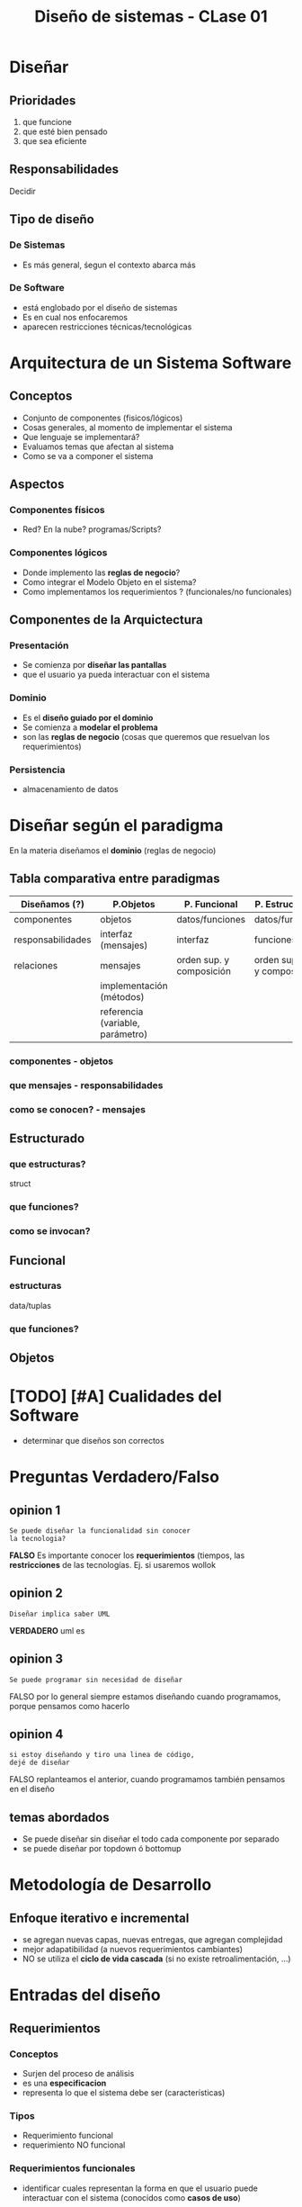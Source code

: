 #+TITLE: Diseño de sistemas - CLase 01

* Diseñar
** Prioridades
  1. que funcione
  2. que esté bien pensado
  3. que sea eficiente
** Responsabilidades
   Decidir 
** Tipo de diseño
*** De Sistemas
    - Es más general, śegun el contexto abarca más
*** De Software
    - está englobado por el diseño de sistemas
    - Es en cual nos enfocaremos
    - aparecen restricciones técnicas/tecnológicas
* Arquitectura de un Sistema Software
** Conceptos
  - Conjunto de componentes (fisicos/lógicos)
  - Cosas generales, al momento de implementar el sistema
  - Que lenguaje se implementará?
  - Evaluamos temas que afectan al sistema
  - Como se va a componer el sistema
** Aspectos
*** Componentes físicos
    - Red? En la nube? programas/Scripts?
*** Componentes lógicos
    - Donde implemento las *reglas de negocio*?
    - Como integrar el Modelo Objeto en el sistema?
    - Como implementamos los requerimientos ?
      (funcionales/no funcionales)
** Componentes de la Arquictectura
*** Presentación
    - Se comienza por *diseñar las pantallas*
    - que el usuario ya pueda interactuar con el sistema
*** Dominio
    - Es el *diseño guiado  por el dominio*
    - Se comienza a *modelar el problema* 
    - son las *reglas de negocio* (cosas que queremos
      que resuelvan los requerimientos)
*** Persistencia
    - almacenamiento de datos

* Diseñar según el paradigma
  En la materia diseñamos el *dominio* (reglas de negocio)
** Tabla comparativa entre paradigmas
   |-------------------+----------------------------------+--------------------------+------------------------------+-----------------------|
   | Diseñamos (?)     | P.Objetos                        | P. Funcional             | P. Estructurado              | P. Lógico             |
   |-------------------+----------------------------------+--------------------------+------------------------------+-----------------------|
   | componentes       | objetos                          | datos/funciones          | datos/funciones              | predicados/individuos |
   | responsabilidades | interfaz (mensajes)              | interfaz                 | funciones                    | predicado/claúsulas   |
   | relaciones        | mensajes                         | orden sup. y composición | orden superior y composición | orden superior        |
   |                   | implementación (métodos)         |                          |                              |                       |
   |                   | referencia (variable, parámetro) |                          |                              |                       |
   |-------------------+----------------------------------+--------------------------+------------------------------+-----------------------|
*** componentes - objetos
*** que mensajes - responsabilidades
*** como se conocen? - mensajes
** Estructurado
*** que estructuras?
    struct
*** que funciones?
*** como se invocan?
** Funcional
***  estructuras
    data/tuplas
*** que funciones? 
** Objetos
* [TODO] [#A] Cualidades del Software
  - determinar que diseños son correctos
* Preguntas Verdadero/Falso
** opinion 1
   #+BEGIN_EXAMPLE
   Se puede diseñar la funcionalidad sin conocer
   la tecnologia?
   #+END_EXAMPLE

   *FALSO*
   Es importante conocer los *requerimientos*
   (tiempos, 
   las *restricciones* de las tecnologías.
   Ej. si usaremos wollok
** opinion 2
   #+BEGIN_EXAMPLE
   Diseñar implica saber UML
   #+END_EXAMPLE

   *VERDADERO*
   uml es 
** opinion 3
   #+BEGIN_EXAMPLE
   Se puede programar sin necesidad de diseñar
   #+END_EXAMPLE

   FALSO
   por lo general siempre estamos diseñando
   cuando programamos, porque pensamos como
   hacerlo
** opinion 4
   #+BEGIN_EXAMPLE
   si estoy diseñando y tiro una linea de código,
   dejé de diseñar
   #+END_EXAMPLE

   FALSO
   replanteamos el anterior,
   cuando programamos también pensamos en el diseño





** temas abordados
   - Se puede diseñar sin diseñar el todo
     cada componente por separado
   - se puede diseñar por topdown ó bottomup
* Metodología de Desarrollo
** Enfoque iterativo e incremental
   - se agregan nuevas capas, nuevas entregas, que agregan complejidad
   - mejor adapatibilidad (a nuevos requerimientos cambiantes)
   - NO se utiliza el *ciclo de vida cascada*
     (si no existe retroalimentación, ...)
* Entradas del diseño
** Requerimientos
*** Conceptos
    - Surjen del proceso de análisis
    - es una *especificacion*
    - representa lo que el sistema debe ser (características)
*** Tipos
    - Requerimiento funcional
    - requerimiento NO funcional
*** Requerimientos funcionales
    - identificar cuales representan la forma en que
      el usuario puede interactuar con el sistema
      (conocidos como *casos de uso*)
*** Técnicas para trabajarlos
    Técnicas/Herramientas para trabajar los requerimientos
    de los usuarios
    - Casos de uso
    - User Stories
    
    Ambos capturan los *requisitos funcionales* enfocandose
    en el valor añadido por el usuario

    Se pueden usar de manera individual, ó combinar
** Componentes
   - los provee la tecnología que utilicemos
   - permiten construir el sistema
** Restricciones
   - Tecnologicas (lo que nos limite esa tecnoogia)
   - De arquitectura (restricción de integridad, robustez, ..)
   - De negocio 
** Entorno
*** Entorno de desarrollo
    Donde desarrolaremos el software
*** Entorno de uso
    En donde se utiliza el sistema
** Atributos de Calidad (Cualidades del Software)
*** Conceptos
    Representan las características *NO funcionales*
    (simplicidad, consistencia, robustez, flexibilidad
    escabilidad, perfomance, seguridad, ..)
*** Diferencia con Requerimientos
    Pueden incorporarse a las *entradas de diseño*, por un camino 
    distinto del *análisis*, como podría ser
    - restricciones de arquitectura
    - influencias del entorno
** Casos de uso
*** Conceptos
    - Se recomienda complementar un *modelo de dominio*
      (sería una *especificación de requerimientos* adicionales)
*** Casos de uso de Sistema
**** Conceptos
     - Dan soporte a los casos de uso de negocio
     - Automatizan operaciones que el negocio necesita
     - No se puede establecer su duración exacta
**** Diagrama de Casos de uso
     - Los muestra a los Casos de uso como una *caja negra*
       (porque no detalla que sucede)
     - Se suele necesitar otra herramienta para saber
       que sucede internamente
**** Actores
     - Son los usuarios que usarán el software
       (NO los que estén interesados en el negocio)
*** Diferencia con una User Story
    - Un caso de uso es mas grande que una *user story*
*** Relación con las User Stories
    - Un caso de uso puede englobar varias *user stories*
*** Desventajas
    - No se recomienda para la descripción de requerimientos
      que afectan multiples *casos de uso*
      ni para la totalidad del sistema
** User stories
*** Conceptos
    - Viene de las métodología ágiles
    - Definen características del sistema
    - Agregan valor para el cliente
    - Lo escribe el cliente
      - No detalla tanto la funcionalidad
      - CUAL ES el objetivo
      - PARA QUE sirve
*** Diferencia con un Caso de uso
    - Una *user story* es mas breve que un *caso de uso*
*** Formato
**** Descripción de la funcionalidad
     - El actor
     - EL objetivo
     - Explicar PARA QUE se quiere
**** Conversaciones
    - Para aclarar dudas
    - Para aportar detalles (algo breve)
**** Pruebas de aceptación
* Modelo de Dominio
*** Concepto
    - Representa una *especificación de requerimientos* adicionales
      para complementar la Vista (con *Casos de Usos* y esto otro)
    - Es el nexo entre el *diseño* y los *requerimientos*
*** Reglas de Negocio
    - Representan a los *requirimientos adicionales* 
      que son del tipo *funcional*
* (DDD) Domain Driven Design
  - Metología que propone la definición de un *modelo de dominio*
    - que se define entre el usuario y los desarrolladores
  - permite un único modelo (que describe el comportamiento del sistema)
  - se evita tener que usar varios modelos con información similar 
* Diseño Top-Down
  - Se parte de lo general a lo especifico
  - Se divide el sistema en partes/componentes
  - cada componente permanece como una *caja negra*
    hasta que se descompone en subprocesos
* Diseño Bottom-Up
  - Se parte por diseñar todos los componentes antes de programar
  - Se parte de lo específico (con gran nivel de detalle)
  - Se integran los componentes para formar subsistemas
  - Se integran los subsistemas hasta llegar al sistema final
* glosario
  - covertura (coverage)
* Tareas
  - ejercicio macowin
    (ellos van a subir algun formulario para subir)
  - cualidades de diseño (de la clase)
  - apunte comunicar diseño (el de pdep sobre uml)
  - pendiente que te den lo de mumuki java
